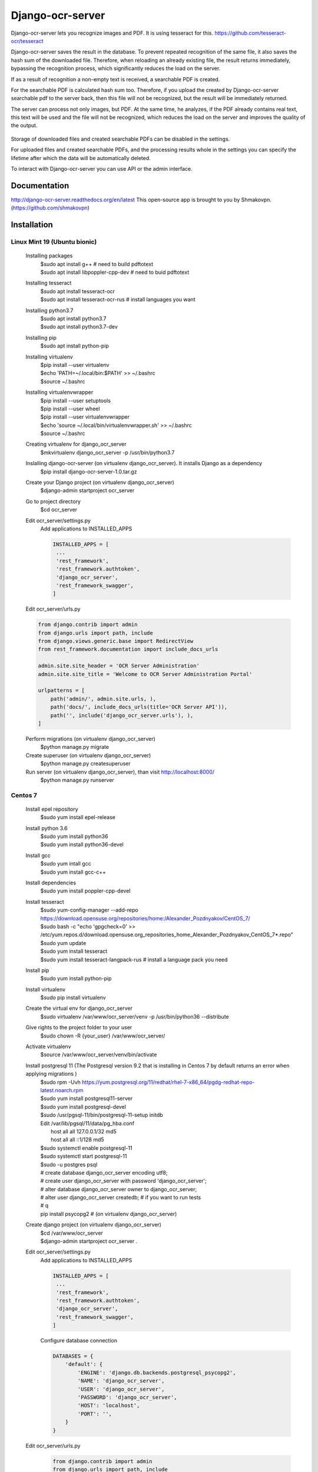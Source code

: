 =================
Django-ocr-server
=================
Django-ocr-server lets you recognize images and PDF. It is using tesseract for this.
https://github.com/tesseract-ocr/tesseract

Django-ocr-server saves the result in the database.
To prevent repeated recognition of the same file,
it also saves the hash sum of the downloaded file.
Therefore, when reloading an already existing file, the result returns immediately,
bypassing the recognition process, which significantly reduces the load on the server.

If as a result of recognition a non-empty text is received, a searchable PDF is created.

For the searchable PDF is calculated hash sum too.
Therefore, if you upload the created by Django-ocr-server searchable pdf to the server back,
then this file will not be recognized, but the result will be immediately returned.

The server can process not only images, but PDF.
At the same time, he analyzes, if the PDF already contains real text,
this text will be used and the file will not be recognized,
which reduces the load on the server and improves the quality of the output.

 .. image:: django-ocr-server.png

Storage of downloaded files and created searchable PDFs can be disabled in the settings.

For uploaded files and created searchable PDFs,
and the processing results whole
in the settings you can specify the lifetime after which the data will be automatically deleted.

To interact with Django-ocr-server you can use API or the admin interface.

Documentation
=============
http://django-ocr-server.readthedocs.org/en/latest
This open-source app is brought to you by Shmakovpn. (https://github.com/shmakovpn)

Installation
============
Linux Mint 19 (Ubuntu bionic)
-----------------------------
  Installing packages
   | $sudo apt install g++  # need to build pdftotext
   | $sudo apt install libpoppler-cpp-dev  # need to buid pdftotext
  Installing tesseract
   | $sudo apt install tesseract-ocr
   | $sudo apt install tesseract-ocr-rus  # install languages you want
  Installing python3.7
   | $sudo apt install python3.7
   | $sudo apt install python3.7-dev
  Installing pip
   $sudo apt install python-pip
  Installing virtualenv
   | $pip install --user virtualenv
   | $echo 'PATH=~/.local/bin:$PATH' >> ~/.bashrc
   | $source ~/.bashrc
  Installing virtualenvwrapper
   | $pip install --user setuptools
   | $pip install --user wheel
   | $pip install --user virtualenvwrapper
   | $echo 'source ~/.local/bin/virtualenvwrapper.sh' >> ~/.bashrc
   | $source ~/.bashrc
  Creating virtualenv for django_ocr_server
   $mkvirtualenv django_ocr_server -p /usr/bin/python3.7
  Inslalling django-ocr-server (on virtualenv django_ocr_server). It installs Django as a dependency
   $pip install django-ocr-server-1.0.tar.gz
  Create your Django project (on virtualenv django_ocr_server)
   $django-admin startproject ocr_server
  Go to project directory
   $cd ocr_server
  Edit ocr_server/settings.py
   Add applications to INSTALLED_APPS

   .. code-block::

    INSTALLED_APPS = [
     ...
     'rest_framework',
     'rest_framework.authtoken',
     'django_ocr_server',
     'rest_framework_swagger',
    ]


  Edit ocr_server/urls.py

  .. code-block::

   from django.contrib import admin
   from django.urls import path, include
   from django.views.generic.base import RedirectView
   from rest_framework.documentation import include_docs_urls

   admin.site.site_header = 'OCR Server Administration'
   admin.site.site_title = 'Welcome to OCR Server Administration Portal'

   urlpatterns = [
       path('admin/', admin.site.urls, ),
       path('docs/', include_docs_urls(title='OCR Server API')),
       path('', include('django_ocr_server.urls'), ),
   ]

  Perform migrations (on virtualenv django_ocr_server)
   $python manage.py migrate
  Create superuser (on virtualenv django_ocr_server)
   $python manage.py createsuperuser
  Run server (on virtualenv django_ocr_server), than visit http://localhost:8000/
   $python manage.py runserver

Centos 7
--------
 Install epel repository
  $sudo yum install epel-release
 Install python 3.6
  | $sudo yum install python36
  | $sudo yum install python36-devel
 Install gcc
  | $sudo yum intall gcc
  | $sudo yum install gcc-c++
 Install dependencies
  $sudo yum install poppler-cpp-devel
 Install tesseract
  | $sudo yum-config-manager --add-repo https://download.opensuse.org/repositories/home:/Alexander_Pozdnyakov/CentOS_7/
  | $sudo bash -c "echo 'gpgcheck=0' >> /etc/yum.repos.d/download.opensuse.org_repositories_home_Alexander_Pozdnyakov_CentOS_7*.repo"
  | $sudo yum update
  | $sudo yum install tesseract
  | $sudo yum install tesseract-langpack-rus  # install a language pack you need
 Install pip
  $sudo yum install python-pip
 Install virtualenv
  $sudo pip install virtualenv
 Create the virtual env for django_ocr_server
  $sudo virtualenv /var/www/ocr_server/venv -p /usr/bin/python36 --distribute
 Give rights to the project folder to your user
  $sudo chown -R {your_user} /var/www/ocr_server/
 Activate virtualenv
  $source /var/www/ocr_server/venv/bin/activate
 Install postgresql 11 (The Postgresql version 9.2 that is installing in Centos 7 by default returns an error when applying migrations )
  | $sudo rpm -Uvh https://yum.postgresql.org/11/redhat/rhel-7-x86_64/pgdg-redhat-repo-latest.noarch.rpm
  | $sudo yum install postgresql11-server
  | $sudo yum install postgresql-devel
  | $sudo /usr/pgsql-11/bin/postgresql-11-setup initdb
  | Edit /var/lib/pgsql/11/data/pg_hba.conf
  |  host    all             all             127.0.0.1/32            md5
  |  host    all             all             ::1/128                 md5
  | $sudo systemctl enable postgresql-11
  | $sudo systemctl start postgresql-11
  | $sudo -u postgres psql
  | # create database django_ocr_server encoding utf8;
  | # create user django_ocr_server with password 'django_ocr_server';
  | # alter database django_ocr_server owner to django_ocr_server;
  | # alter user django_ocr_server createdb;  # if you want to run tests
  | # \q
  | pip install psycopg2  # (on virtualenv django_ocr_server)
 Create django project (on virtualenv django_ocr_server)
  | $cd /var/www/ocr_server
  | $django-admin startproject ocr_server .

 Edit ocr_server/settings.py
   Add applications to INSTALLED_APPS

   .. code-block::

    INSTALLED_APPS = [
     ...
     'rest_framework',
     'rest_framework.authtoken',
     'django_ocr_server',
     'rest_framework_swagger',
    ]

   Configure database connection

   .. code-block::

    DATABASES = {
        'default': {
            'ENGINE': 'django.db.backends.postgresql_psycopg2',
            'NAME': 'django_ocr_server',
            'USER': 'django_ocr_server',
            'PASSWORD': 'django_ocr_server',
            'HOST': 'localhost',
            'PORT': '',
        }
    }

 Edit ocr_server/urls.py
  .. code-block::

   from django.contrib import admin
   from django.urls import path, include
   from django.views.generic.base import RedirectView
   from rest_framework.documentation import include_docs_urls

   admin.site.site_header = 'OCR Server Administration'
   admin.site.site_title = 'Welcome to OCR Server Administration Portal'

   urlpatterns = [
       path('admin/', admin.site.urls, ),
       path('docs/', include_docs_urls(title='OCR Server API')),
       path('', include('django_ocr_server.urls'), ),
   ]

  Apply migrations (on virtualenv django_ocr_server)
   $python manage.py migrate
  Create superuser (on virtualenv django_ocr_server)
   $python manage.py createsuperuser
  Run server (on virtualenv django_ocr_server), than visit http://localhost:8000/
   $python manage.py runserver

Running tests
=============
 Perform under you django_ocr_server virtual environment
  $python manage.py test django_ocr_server.tests

API documentation
=================
 Django-ocr-server provides API documentation use restframework.documentation and swagger.
 Visit http://localhost:8000/swagger and http://localhost:8000/docs/

Note
====
You can think that Django-ocr-sever does not work.
Optical Character Recognition is a very difficult operation for a server.
And it takes some time.
It all depends on the file you want to recognize and the parameters of your server.
For example my computer 'Ryzen 7 64 Gb RAM' needs 25
minutes to recognize a book in pdf format without text layer and contains 500 pages.

License
=======
 The code in this repository is licensed under the Apache License, Version 2.0 (the "License");
    you may not use this file except in compliance with the License.
    You may obtain a copy of the License at

       http://www.apache.org/licenses/LICENSE-2.0

    Unless required by applicable law or agreed to in writing, software
    distributed under the License is distributed on an "AS IS" BASIS,
    WITHOUT WARRANTIES OR CONDITIONS OF ANY KIND, either express or implied.
    See the License for the specific language governing permissions and
    limitations under the License.

**NOTE**: This software depends on other packages that may be licensed under different open source licenses.

Deploying to production
=======================
Linux Mint 19 (Ubuntu bionic)
-----------------------------
 Installing nginx
  $sudo apt install nginx
 Installing uwsgi (on virtualenv django_ocr_server)
  $pip install uwsgi
 Create {path_to_your_project}/uwsgi.ini
  .. code-block::

   [uwsgi]
   chdir = {path_to_your_project}  # e.g. /home/shmakovpn/ocr_server
   module = {your_project}.wsgi  # e.g. ocr_server.wsgi
   home = {path_to_your_virtualenv}  # e.g. /home/shmakovpn/.virtualenvs/django_ocr_server
   master = true
   processes = 10
   http = 127.0.0.1:8003
   vacuum = true

 Create /etc/nginx/sites-available/django_ocr_server.conf
  .. code-block::

   server {
       listen 80;  # choose port what you want
       server_name _;
       charset utf-8;
       client_max_body_size 75M;
       location /static/rest_framework_swagger {
           alias {path_to_your virtualenv}/lib/python3.6/site-packages/rest_framework_swagger/static/rest_framework_swagger;
       }
       location /static/rest_framework {
            alias {path_to_your virtualenv}/lib/python3.7/site-packages/rest_framework/static/rest_framework;
       }
       location /static/admin {
           alias {path_to_your virtualenv}/lib/python3.7/site-packages/django/contrib/admin/static/admin;
       }
       location / {
           proxy_pass http://127.0.0.1:8003;
       }
   }

  Enable the django_ocr_server site
   $sudo ln -s /etc/nginx/sites-available/django_ocr_server.conf /etc/nginx/sites-enabled/

  Remove the nginx default site
   $sudo rm /etc/nginx/sites-enabled/default

  Create the systemd service unit /etc/systemd/system/django-ocr-server.service
   .. code-block::

    [Unit]
    Description=uWSGI Django OCR Server
    After=syslog.service

    [Service]
    User={your user}
    Group={your group}
    Environment="PATH={path_to_your_virtualenv}/bin:/usr/local/sbin:/usr/local/bin:/usr/sbin:/usr/bin:/sbin:/bin"
    ExecStart={path_to_your_virtualenv}/bin/uwsgi --ini {path_to_your_project}/uwsgi.ini
    RuntimeDirectory=uwsgi
    Restart=always
    KillSignal=SIGQUIT
    Type=notify
    StandardError=syslog
    NotifyAccess=all

    [Install]
    WantedBy=multi-user.target

  Reload systemd
   $sudo systemctl daemon-reload
  Start the django-ocr-server service
   $sudo systemctl start django-ocr-server
  Enable the django-ocr-server service to start automatically after server is booted
   $sudo systemclt enable django-ocr-server
  Start nginx
   $sudo systemctl start nginx
  Enable nginx service to start automatically after server is booted
   $sudo systemctl enable nginx
  Go to http://{your_server}:80
   You will be redirected to admin page

Centos 7
--------
 Installing nginx
  $sudo apt install nginx
 Installing uwsgi (on virtualenv django_ocr_server)
  $pip install uwsgi
 Create /var/www/ocr_server/uwsgi.ini
  .. code-block::

   [uwsgi]
   chdir = /var/www/ocr_server
   module = ocr_server.wsgi
   home = /var/www/ocr_server/venv
   master = true
   processes = 10
   http = 127.0.0.1:8003
   vacuum = true

 Create the systemd service unit /etc/systemd/system/django-ocr-server.service
   .. code-block::

    [Unit]
    Description=uWSGI Django OCR Server
    After=syslog.service

    [Service]
    User=nginx
    Group=nginx
    Environment="PATH=/var/www/ocr_server/venv/bin:/sbin:/bin:/usr/sbin:/usr/bin"
    ExecStart=/var/www/ocr_server/venv/bin/uwsgi --ini /var/www/ocr_server/uwsgi.ini
    RuntimeDirectory=uwsgi
    Restart=always
    KillSignal=SIGQUIT
    Type=notify
    StandardError=syslog
    NotifyAccess=all

    [Install]
    WantedBy=multi-user.target

 Reload systemd service
  $sudo systemctl daemon-reload
 Chango user of /var/www/ocr_server to nginx
  $sudo chown -R nginx:nginx /var/www/ocr_server
 Start Django-ocr-server service
  $sudo systemctl start django-ocr-service
 Check that port is up
  $sudo netstat -anlpt \| grep 8003
   | you have to got something like this:
   | tcp        0      0 127.0.0.1:8003          0.0.0.0:*               LISTEN      2825/uwsgi
 Enable Django-ocr-server uwsgi service
  $sudo systemctl enable django-ocr-service

 Edit /etc/nginx/nginx.conf
  .. code-block::

   server {
       listen       80 default_server;
       listen       [::]:80 default_server;
       server_name  _;
       charset utf-8;
       client_max_body_size 75M;
       location /static/rest_framework_swagger {
           alias /var/www/ocr_server/venv/lib/python3.6/site-packages/rest_framework_swagger/static/rest_framework_swagger;
       }
       location /static/rest_framework {
           alias /var/www/ocr_server/venv/lib/python3.6/site-packages/rest_framework/static/rest_framework;
       }
       location /static/admin {
           alias /var/www/ocr_server/venv/lib/python3.6/site-packages/django/contrib/admin/static/admin;
       }
       location / {
           proxy_pass http://127.0.0.1:8003;
       }
   }

 Configure selinux
  .. code-block::

   $sudo semanage port -a -t http_port_t -p tcp 8003
   $sudo semanage fcontext -a -t httpd_sys_content_t '/var/www/ocr_server/venv/lib/python3.6/site-packages/rest_framework_swagger/static/rest_framework_swagger(/.*)?'
   $sudo restorecon -Rv '/var/www/ocr_server/venv/lib/python3.6/site-packages/rest_framework_swagger/static/rest_framework_swagger/'
   $sudo semanage fcontext -a -t httpd_sys_content_t '/var/www/ocr_server/venv/lib/python3.6/site-packages/rest_framework/static/rest_framework(/.*)?'
   $sudo restorecon -Rv '/var/www/ocr_server/venv/lib/python3.6/site-packages/rest_framework/static/rest_framework/'
   $sudo semanage fcontext -a -t httpd_sys_content_t '/var/www/ocr_server/venv/lib/python3.6/site-packages/django/contrib/admin/static/admin(/.*)?'
   $sudo restorecon -Rv '/var/www/ocr_server/venv/lib/python3.6/site-packages/django/contrib/admin/static/admin/'

 Start nginx service
  $sudo systemctl start nginx
 Enable nginx service
  $sudo systemctl enable nginx
 Configure firewall
  | $sudo firewall-cmd --zone=public --add-service=http --permanent
  | $sudo firewall-cmd --reload
 Go to http://{your_server}:80
   You will be redirected to admin page

Usage examples
==============
 You can download all examples from https://github.com/shmakovpn/django-ocr-server/usage_examples

curl
----
 Use curl with '@' before the path of the uploading file
  .. code-block::

   #!/usr/bin/env bash
   curl -F "file=@example.png" localhost:8000/upload/

python
------
 Use requests.post function
  .. code-block::

   import requests


   with open("example.png", 'rb') as fp:
       print(requests.post("http://localhost:8000/upload/",
                           files={'file': fp}, ).content)

perl
----
 Use LWP::UserAgent and HTTP::Request::Common
  .. code-block::

   #!/usr/bin/perl
   use strict;
   use warnings FATAL => 'all';
   use LWP::UserAgent;
   use HTTP::Request::Common;

   my $ua = LWP::UserAgent->new;
   my $url = "http://localhost:8000/upload/";
   my $fname = "example.png";

   my $req = POST($url,
       Content_Type => 'form-data',
       Content => [
           file => [ $fname ]
       ]);

   my $response = $ua->request($req);

   if ($response->is_success()) {
       print "OK: ", $response->content;
   } else {
       print "Failed: ", $response->as_string;
   }

php
---
 Use
  .. code-block::

   <?php
   //Initialise the cURL var
   $ch = curl_init();

   //Get the response from cURL
   curl_setopt($ch, CURLOPT_RETURNTRANSFER, 1);

   //Set the Url
   curl_setopt($ch, CURLOPT_URL, 'http://localhost:8000/upload/');

   //Create a POST array with the file in it
   $file='example.png';
   $mime=getimagesize($file)['mime'];
   $name=pathinfo($file)['basename'];
   $postData = array(
       'file' => new CURLFile($file, $mime, $name),
   );

   curl_setopt($ch, CURLOPT_POSTFIELDS, $postData);

   // Execute the request
   $response = curl_exec(  $ch);
   echo($response);

   curl_close ($ch);

   ?>

Configuration
=============
 For changing your django_ocr_server behavior you can use
 several parameters in the settings.py of your django project.

  OCR_STORE_FILES Set it to True (default) to enable storing uploaded files on the server
  OCR_FILE_PREVIEW  Set it to True (default) to enable showing uploaded images preview in admin interface
  OCR_TESSERACT_LANG Sets priority of using languages, default to 'rus+eng'
  OCR_STORE_PDF Set it to True (default) to enable storing created searchable PDFs on the server
  OCR_FILES_UPLOAD_TO Sets path for uploaded files
  OCR_PDF_UPLOAD_TO Sets path for created searchable PDFs
  OCR_FILES_TTL Sets time to live for uploaded files, uploaded files older this interval will be removed. Use python datetime.timedelta to set it or 0 (default) to disable.
  OCR_PDF_TTL Sets time to live for created searchable PDFs, PDFs older this interval will be removed. Use python datetime.timedelta to set it or 0 (default) to disable.
  OCR_TTL Sets time to live for created models of OCRedFile, models older this interval will be removed. Use python datetime.timedelta to set it or 0 (default) to disable.



